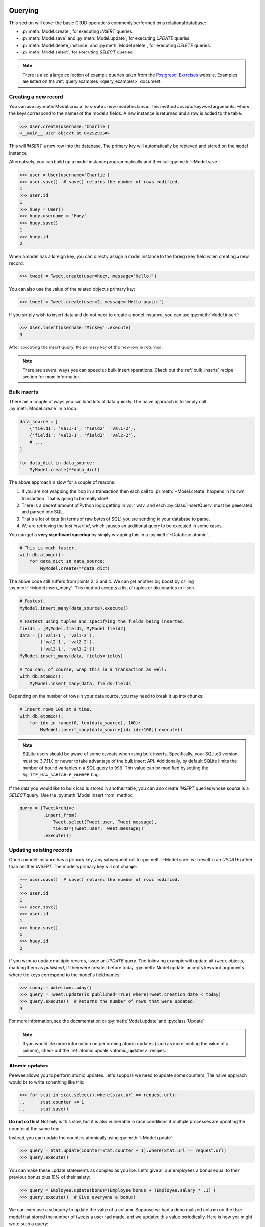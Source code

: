 .. _querying:

Querying
========

This section will cover the basic CRUD operations commonly performed on a
relational database:

* :py:meth:`Model.create`, for executing *INSERT* queries.
* :py:meth:`Model.save` and :py:meth:`Model.update`, for executing *UPDATE*
  queries.
* :py:meth:`Model.delete_instance` and :py:meth:`Model.delete`, for executing
  *DELETE* queries.
* :py:meth:`Model.select`, for executing *SELECT* queries.

.. note::
    There is also a large collection of example queries taken from the
    `Postgresql Exercises <https://pgexercises.com/>`_ website. Examples are
    listed on the :ref:`query examples <query_examples>` document.

Creating a new record
---------------------

You can use :py:meth:`Model.create` to create a new model instance. This method
accepts keyword arguments, where the keys correspond to the names of the
model's fields. A new instance is returned and a row is added to the table.

.. code-block:: pycon

    >>> User.create(username='Charlie')
    <__main__.User object at 0x2529350>

This will *INSERT* a new row into the database. The primary key will
automatically be retrieved and stored on the model instance.

Alternatively, you can build up a model instance programmatically and then call
:py:meth:`~Model.save`:

.. code-block:: pycon

    >>> user = User(username='Charlie')
    >>> user.save()  # save() returns the number of rows modified.
    1
    >>> user.id
    1
    >>> huey = User()
    >>> huey.username = 'Huey'
    >>> huey.save()
    1
    >>> huey.id
    2

When a model has a foreign key, you can directly assign a model instance to the
foreign key field when creating a new record.

.. code-block:: pycon

    >>> tweet = Tweet.create(user=huey, message='Hello!')

You can also use the value of the related object's primary key:

.. code-block:: pycon

    >>> tweet = Tweet.create(user=2, message='Hello again!')

If you simply wish to insert data and do not need to create a model instance,
you can use :py:meth:`Model.insert`:

.. code-block:: pycon

    >>> User.insert(username='Mickey').execute()
    3

After executing the insert query, the primary key of the new row is returned.

.. note::
    There are several ways you can speed up bulk insert operations. Check out
    the :ref:`bulk_inserts` recipe section for more information.

.. _bulk_inserts:

Bulk inserts
------------

There are a couple of ways you can load lots of data quickly. The naive
approach is to simply call :py:meth:`Model.create` in a loop:

.. code-block:: python

    data_source = [
        {'field1': 'val1-1', 'field2': 'val1-2'},
        {'field1': 'val2-1', 'field2': 'val2-2'},
        # ...
    ]

    for data_dict in data_source:
        MyModel.create(**data_dict)

The above approach is slow for a couple of reasons:

1. If you are not wrapping the loop in a transaction then each call to
   :py:meth:`~Model.create` happens in its own transaction. That is going to be
   really slow!
2. There is a decent amount of Python logic getting in your way, and each
   :py:class:`InsertQuery` must be generated and parsed into SQL.
3. That's a lot of data (in terms of raw bytes of SQL) you are sending to your
   database to parse.
4. We are retrieving the *last insert id*, which causes an additional query to
   be executed in some cases.

You can get a **very significant speedup** by simply wrapping this in a
:py:meth:`~Database.atomic`.

.. code-block:: python

    # This is much faster.
    with db.atomic():
        for data_dict in data_source:
            MyModel.create(**data_dict)

The above code still suffers from points 2, 3 and 4. We can get another big
boost by calling :py:meth:`~Model.insert_many`. This method accepts a list of
tuples or dictionaries to insert.

.. code-block:: python

    # Fastest.
    MyModel.insert_many(data_source).execute()

    # Fastest using tuples and specifying the fields being inserted.
    fields = [MyModel.field1, MyModel.field2]
    data = [('val1-1', 'val1-2'),
            ('val2-1', 'val2-2'),
            ('val3-1', 'val3-2')]
    MyModel.insert_many(data, fields=fields)

    # You can, of course, wrap this in a transaction as well:
    with db.atomic():
        MyModel.insert_many(data, fields=fields)

Depending on the number of rows in your data source, you may need to break it
up into chunks:

.. code-block:: python

    # Insert rows 100 at a time.
    with db.atomic():
        for idx in range(0, len(data_source), 100):
            MyModel.insert_many(data_source[idx:idx+100]).execute()

.. note::
    SQLite users should be aware of some caveats when using bulk inserts.
    Specifically, your SQLite3 version must be 3.7.11.0 or newer to take
    advantage of the bulk insert API. Additionally, by default SQLite limits
    the number of bound variables in a SQL query to ``999``. This value can be
    modified by setting the ``SQLITE_MAX_VARIABLE_NUMBER`` flag.

If the data you would like to bulk load is stored in another table, you can
also create *INSERT* queries whose source is a *SELECT* query. Use the
:py:meth:`Model.insert_from` method:

.. code-block:: python

    query = (TweetArchive
             .insert_from(
                 Tweet.select(Tweet.user, Tweet.message),
                 fields=[Tweet.user, Tweet.message])
             .execute())

Updating existing records
-------------------------

Once a model instance has a primary key, any subsequent call to
:py:meth:`~Model.save` will result in an *UPDATE* rather than another *INSERT*.
The model's primary key will not change:

.. code-block:: pycon

    >>> user.save()  # save() returns the number of rows modified.
    1
    >>> user.id
    1
    >>> user.save()
    >>> user.id
    1
    >>> huey.save()
    1
    >>> huey.id
    2

If you want to update multiple records, issue an *UPDATE* query. The following
example will update all ``Tweet`` objects, marking them as *published*, if they
were created before today. :py:meth:`Model.update` accepts keyword arguments
where the keys correspond to the model's field names:

.. code-block:: pycon

    >>> today = datetime.today()
    >>> query = Tweet.update(is_published=True).where(Tweet.creation_date < today)
    >>> query.execute()  # Returns the number of rows that were updated.
    4

For more information, see the documentation on :py:meth:`Model.update` and
:py:class:`Update`.

.. note::
    If you would like more information on performing atomic updates (such as
    incrementing the value of a column), check out the :ref:`atomic update <atomic_updates>`
    recipes.

.. _atomic_updates:

Atomic updates
--------------

Peewee allows you to perform atomic updates. Let's suppose we need to update
some counters. The naive approach would be to write something like this:

.. code-block:: pycon

    >>> for stat in Stat.select().where(Stat.url == request.url):
    ...     stat.counter += 1
    ...     stat.save()

**Do not do this!** Not only is this slow, but it is also vulnerable to race
conditions if multiple processes are updating the counter at the same time.

Instead, you can update the counters atomically using :py:meth:`~Model.update`:

.. code-block:: pycon

    >>> query = Stat.update(counter=Stat.counter + 1).where(Stat.url == request.url)
    >>> query.execute()

You can make these update statements as complex as you like. Let's give all our
employees a bonus equal to their previous bonus plus 10% of their salary:

.. code-block:: pycon

    >>> query = Employee.update(bonus=(Employee.bonus + (Employee.salary * .1)))
    >>> query.execute()  # Give everyone a bonus!

We can even use a subquery to update the value of a column. Suppose we had a
denormalized column on the ``User`` model that stored the number of tweets a
user had made, and we updated this value periodically. Here is how you might
write such a query:

.. code-block:: pycon

    >>> subquery = Tweet.select(fn.COUNT(Tweet.id)).where(Tweet.user == User.id)
    >>> update = User.update(num_tweets=subquery)
    >>> update.execute()

Deleting records
----------------

To delete a single model instance, you can use the
:py:meth:`Model.delete_instance` shortcut. :py:meth:`~Model.delete_instance`
will delete the given model instance and can optionally delete any dependent
objects recursively (by specifying `recursive=True`).

.. code-block:: pycon

    >>> user = User.get(User.id == 1)
    >>> user.delete_instance()  # Returns the number of rows deleted.
    1

    >>> User.get(User.id == 1)
    UserDoesNotExist: instance matching query does not exist:
    SQL: SELECT t1."id", t1."username" FROM "user" AS t1 WHERE t1."id" = ?
    PARAMS: [1]

To delete an arbitrary set of rows, you can issue a *DELETE* query. The
following will delete all ``Tweet`` objects that are over one year old:

.. code-block:: pycon

    >>> query = Tweet.delete().where(Tweet.creation_date < one_year_ago)
    >>> query.execute()  # Returns the number of rows deleted.
    7

For more information, see the documentation on:

* :py:meth:`Model.delete_instance`
* :py:meth:`Model.delete`
* :py:class:`DeleteQuery`

Selecting a single record
-------------------------

You can use the :py:meth:`Model.get` method to retrieve a single instance
matching the given query. For primary-key lookups, you can also use the
shortcut method :py:meth:`Model.get_by_id`.

This method is a shortcut that calls :py:meth:`Model.select` with the given
query, but limits the result set to a single row. Additionally, if no model
matches the given query, a ``DoesNotExist`` exception will be raised.

.. code-block:: pycon

    >>> User.get(User.id == 1)
    <__main__.User object at 0x25294d0>

    >>> User.get_by_id(1)  # Same as above.
    <__main__.User object at 0x252df10>

    >>> User[1]  # Also same as above.
    <__main__.User object at 0x252dd10>

    >>> User.get(User.id == 1).username
    u'Charlie'

    >>> User.get(User.username == 'Charlie')
    <__main__.User object at 0x2529410>

    >>> User.get(User.username == 'nobody')
    UserDoesNotExist: instance matching query does not exist:
    SQL: SELECT t1."id", t1."username" FROM "user" AS t1 WHERE t1."username" = ?
    PARAMS: ['nobody']

For more advanced operations, you can use :py:meth:`SelectBase.get`. The
following query retrieves the latest tweet from the user named *charlie*:

.. code-block:: pycon

    >>> (Tweet
    ...  .select()
    ...  .join(User)
    ...  .where(User.username == 'charlie')
    ...  .order_by(Tweet.created_date.desc())
    ...  .get())
    <__main__.Tweet object at 0x2623410>

For more information, see the documentation on:

* :py:meth:`Model.get`
* :py:meth:`Model.get_by_id`
* :py:meth:`Model.get_or_none` - if no matching row is found, return ``None``.
* :py:meth:`Model.first`
* :py:meth:`Model.select`
* :py:meth:`SelectBase.get`

Create or get
-------------

Peewee has one helper method for performing "get/create" type operations:
:py:meth:`Model.get_or_create`, which first attempts to retrieve the matching
row. Failing that, a new row will be created.

For "create or get" type logic, typically one would rely on a *unique*
constraint or primary key to prevent the creation of duplicate objects. As an
example, let's say we wish to implement registering a new user account using
the :ref:`example User model <blog-models>`. The *User* model has a *unique*
constraint on the username field, so we will rely on the database's integrity
guarantees to ensure we don't end up with duplicate usernames:

.. code-block:: python

    try:
        with db.atomic():
            return User.create(username=username)
    except peewee.IntegrityError:
        # `username` is a unique column, so this username already exists,
        # making it safe to call .get().
        return User.get(User.username == username)

You can easily encapsulate this type of logic as a ``classmethod`` on your own
``Model`` classes.

The above example first attempts at creation, then falls back to retrieval,
relying on the database to enforce a unique constraint. If you prefer to
attempt to retrieve the record first, you can use
:py:meth:`~Model.get_or_create`. This method is implemented along the same
lines as the Django function of the same name. You can use the Django-style
keyword argument filters to specify your ``WHERE`` conditions. The function
returns a 2-tuple containing the instance and a boolean value indicating if the
object was created.

Here is how you might implement user account creation using
:py:meth:`~Model.get_or_create`:

.. code-block:: python

    user, created = User.get_or_create(username=username)

Suppose we have a different model ``Person`` and would like to get or create a
person object. The only conditions we care about when retrieving the ``Person``
are their first and last names, **but** if we end up needing to create a new
record, we will also specify their date-of-birth and favorite color:

.. code-block:: python

    person, created = Person.get_or_create(
        first_name=first_name,
        last_name=last_name,
        defaults={'dob': dob, 'favorite_color': 'green'})

Any keyword argument passed to :py:meth:`~Model.get_or_create` will be used in
the ``get()`` portion of the logic, except for the ``defaults`` dictionary,
which will be used to populate values on newly-created instances.

For more details read the documentation for :py:meth:`Model.get_or_create`.

Selecting multiple records
--------------------------

We can use :py:meth:`Model.select` to retrieve rows from the table. When you
construct a *SELECT* query, the database will return any rows that correspond
to your query. Peewee allows you to iterate over these rows, as well as use
indexing and slicing operations:

.. code-block:: pycon

    >>> query = User.select()
    >>> [user.username for user in query]
    ['Charlie', 'Huey', 'Peewee']

    >>> query[1]
    <__main__.User at 0x7f83e80f5550>

    >>> query[1].username
    'Huey'

    >>> query[:2]
    [<__main__.User at 0x7f83e80f53a8>, <__main__.User at 0x7f83e80f5550>]

In the following example, we will simply call :py:meth:`~Model.select` and
iterate over the return value, which is an instance of :py:class:`Select`.
This will return all the rows in the *User* table:

.. code-block:: pycon

    >>> for user in User.select():
    ...     print user.username
    ...
    Charlie
    Huey
    Peewee

.. note::
    Subsequent iterations of the same query will not hit the database as the
    results are cached. To disable this behavior (to reduce memory usage), call
    :py:meth:`Select.iterator` when iterating.

When iterating over a model that contains a foreign key, be careful with the
way you access values on related models. Accidentally resolving a foreign key
or iterating over a back-reference can cause :ref:`N+1 query behavior <nplusone>`.

When you create a foreign key, such as ``Tweet.user``, you can use the
*backref* to create a back-reference (``User.tweets``). Back-references
are exposed as :py:class:`Select` instances:

.. code-block:: pycon

    >>> tweet = Tweet.get()
    >>> tweet.user  # Accessing a foreign key returns the related model.
    <tw.User at 0x7f3ceb017f50>

    >>> user = User.get()
    >>> user.tweets  # Accessing a back-reference returns a query.
    <peewee.ModelSelect at 0x7f73db3bafd0>

You can iterate over the ``user.tweets`` back-reference just like any other
:py:class:`Select`:

.. code-block:: pycon

    >>> for tweet in user.tweets:
    ...     print(tweet.message)
    ...
    hello world
    this is fun
    look at this picture of my food

Filtering records
-----------------

You can filter for particular records using normal python operators. Peewee
supports a wide variety of :ref:`query operators <query-operators>`.

.. code-block:: pycon

    >>> user = User.get(User.username == 'Charlie')
    >>> for tweet in Tweet.select().where(Tweet.user == user, Tweet.is_published == True):
    ...     print(tweet.user.username, '->', tweet.message)
    ...
    Charlie -> hello world
    Charlie -> this is fun

    >>> for tweet in Tweet.select().where(Tweet.created_date < datetime.datetime(2011, 1, 1)):
    ...     print(tweet.message, tweet.created_date)
    ...
    Really old tweet 2010-01-01 00:00:00

You can also filter across joins:

.. code-block:: pycon

    >>> for tweet in Tweet.select().join(User).where(User.username == 'Charlie'):
    ...     print(tweet.message)
    hello world
    this is fun
    look at this picture of my food

If you want to express a complex query, use parentheses and python's bitwise
*or* and *and* operators:

.. code-block:: pycon

    >>> Tweet.select().join(User).where(
    ...     (User.username == 'Charlie') |
    ...     (User.username == 'Peewee Herman'))

.. note::
    Note that Peewee uses **bitwise** operators (``&`` and ``|``) rather than
    logical operators (``and`` and ``or``). The reason for this is that Python
    coerces the return value of logical operations to a boolean value. This is
    also the reason why "IN" queries must be expressed using ``.in_()`` rather
    than the ``in`` operator.

Check out :ref:`the table of query operations <query-operators>` to see what
types of queries are possible.

.. note::

    A lot of fun things can go in the where clause of a query, such as:

    * A field expression, e.g. ``User.username == 'Charlie'``
    * A function expression, e.g. ``fn.Lower(fn.Substr(User.username, 1, 1)) == 'a'``
    * A comparison of one column to another, e.g. ``Employee.salary < (Employee.tenure * 1000) + 40000``

    You can also nest queries, for example tweets by users whose username
    starts with "a":

    .. code-block:: python

        # get users whose username starts with "a"
        a_users = User.select().where(fn.Lower(fn.Substr(User.username, 1, 1)) == 'a')

        # the ".in_()" method signifies an "IN" query
        a_user_tweets = Tweet.select().where(Tweet.user.in_(a_users))

More query examples
^^^^^^^^^^^^^^^^^^^

.. note::
    For a wide range of example queries, see the :ref:`Query Examples <query_examples>`
    document, which shows how to implements queries from the `PostgreSQL Exercises <https://pgexercises.com/>`_
    website.

Get active users:

.. code-block:: python

    User.select().where(User.active == True)

Get users who are either staff or superusers:

.. code-block:: python

    User.select().where(
        (User.is_staff == True) | (User.is_superuser == True))

Get tweets by user named "charlie":

.. code-block:: python

    Tweet.select().join(User).where(User.username == 'charlie')

Get tweets by staff or superusers (assumes FK relationship):

.. code-block:: python

    Tweet.select().join(User).where(
        (User.is_staff == True) | (User.is_superuser == True))

Get tweets by staff or superusers using a subquery:

.. code-block:: python

    staff_super = User.select(User.id).where(
        (User.is_staff == True) | (User.is_superuser == True))
    Tweet.select().where(Tweet.user << staff_super)

Sorting records
---------------

To return rows in order, use the :py:meth:`~Query.order_by` method:

.. code-block:: pycon

    >>> for t in Tweet.select().order_by(Tweet.created_date):
    ...     print(t.pub_date)
    ...
    2010-01-01 00:00:00
    2011-06-07 14:08:48
    2011-06-07 14:12:57

    >>> for t in Tweet.select().order_by(Tweet.created_date.desc()):
    ...     print(t.pub_date)
    ...
    2011-06-07 14:12:57
    2011-06-07 14:08:48
    2010-01-01 00:00:00

You can also use ``+`` and ``-`` prefix operators to indicate ordering:

.. code-block:: python

    # The following queries are equivalent:
    Tweet.select().order_by(Tweet.created_date.desc())

    Tweet.select().order_by(-Tweet.created_date)  # Note the "-" prefix.

    # Similarly you can use "+" to indicate ascending order, though ascending
    # is the default when no ordering is otherwise specified.
    User.select().order_by(+User.username)

You can also order across joins. Assuming you want to order tweets by the
username of the author, then by created_date:

.. code-block:: pycon

    query = (Tweet
             .select()
             .join(User)
             .order_by(User.username, Tweet.created_date.desc()))

.. code-block:: sql

    SELECT t1."id", t1."user_id", t1."message", t1."is_published", t1."created_date"
    FROM "tweet" AS t1
    INNER JOIN "user" AS t2
      ON t1."user_id" = t2."id"
    ORDER BY t2."username", t1."created_date" DESC

When sorting on a calculated value, you can either include the necessary SQL
expressions, or reference the alias assigned to the value. Here are two
examples illustrating these methods:

.. code-block:: python

    # Let's start with our base query. We want to get all usernames and the number of
    # tweets they've made. We wish to sort this list from users with most tweets to
    # users with fewest tweets.
    query = (User
             .select(User.username, fn.COUNT(Tweet.id).alias('num_tweets'))
             .join(Tweet, JOIN.LEFT_OUTER)
             .group_by(User.username))

You can order using the same COUNT expression used in the ``select`` clause. In
the example below we are ordering by the ``COUNT()`` of tweet ids descending:

.. code-block:: python

    query = (User
             .select(User.username, fn.COUNT(Tweet.id).alias('num_tweets'))
             .join(Tweet, JOIN.LEFT_OUTER)
             .group_by(User.username)
             .order_by(fn.COUNT(Tweet.id).desc()))

Alternatively, you can reference the alias assigned to the calculated value in
the ``select`` clause. This method has the benefit of being a bit easier to
read. Note that we are not referring to the named alias directly, but are
wrapping it using the :py:class:`SQL` helper:

.. code-block:: python

    query = (User
             .select(User.username, fn.COUNT(Tweet.id).alias('num_tweets'))
             .join(Tweet, JOIN.LEFT_OUTER)
             .group_by(User.username)
             .order_by(SQL('num_tweets').desc()))

Or, to do things the "peewee" way:

.. code-block:: python

    ntweets = fn.COUNT(Tweet.id)
    query = (User
             .select(User.username, ntweets.alias('num_tweets'))
             .join(Tweet, JOIN.LEFT_OUTER)
             .group_by(User.username)
             .order_by(ntweets.desc())

Getting random records
----------------------

Occasionally you may want to pull a random record from the database. You can
accomplish this by ordering by the *random* or *rand* function (depending on
your database):

Postgresql and Sqlite use the *Random* function:

.. code-block:: python

    # Pick 5 lucky winners:
    LotteryNumber.select().order_by(fn.Random()).limit(5)

MySQL uses *Rand*:

.. code-block:: python

    # Pick 5 lucky winners:
    LotterNumber.select().order_by(fn.Rand()).limit(5)

Paginating records
------------------

The :py:meth:`~Query.paginate` method makes it easy to grab a *page* or
records. :py:meth:`~Query.paginate` takes two parameters,
``page_number``, and ``items_per_page``.

.. attention::
    Page numbers are 1-based, so the first page of results will be page 1.

.. code-block:: pycon

    >>> for tweet in Tweet.select().order_by(Tweet.id).paginate(2, 10):
    ...     print(tweet.message)
    ...
    tweet 10
    tweet 11
    tweet 12
    tweet 13
    tweet 14
    tweet 15
    tweet 16
    tweet 17
    tweet 18
    tweet 19

If you would like more granular control, you can always use
:py:meth:`~Query.limit` and :py:meth:`~Query.offset`.

Counting records
----------------

You can count the number of rows in any select query:

.. code-block:: python

    >>> Tweet.select().count()
    100
    >>> Tweet.select().where(Tweet.id > 50).count()
    50

Peewee will wrap your query in an outer query that performs a count, which
results in SQL like:

.. code-block:: sql

    SELECT COUNT(1) FROM ( ... your query ... );

Aggregating records
-------------------

Suppose you have some users and want to get a list of them along with the count
of tweets in each.

.. code-block:: python

    query = (User
             .select(User, fn.Count(Tweet.id).alias('count'))
             .join(Tweet, JOIN.LEFT_OUTER)
             .group_by(User))

The resulting query will return *User* objects with all their normal attributes
plus an additional attribute *count* which will contain the count of tweets for
each user. We use a left outer join to include users who have no tweets.

Let's assume you have a tagging application and want to find tags that have a
certain number of related objects. For this example we'll use some different
models in a :ref:`many-to-many <manytomany>` configuration:

.. code-block:: python

    class Photo(Model):
        image = CharField()

    class Tag(Model):
        name = CharField()

    class PhotoTag(Model):
        photo = ForeignKeyField(Photo)
        tag = ForeignKeyField(Tag)

Now say we want to find tags that have at least 5 photos associated with them:

.. code-block:: python

    query = (Tag
             .select()
             .join(PhotoTag)
             .join(Photo)
             .group_by(Tag)
             .having(fn.Count(Photo.id) > 5))

This query is equivalent to the following SQL:

.. code-block:: sql

    SELECT t1."id", t1."name"
    FROM "tag" AS t1
    INNER JOIN "phototag" AS t2 ON t1."id" = t2."tag_id"
    INNER JOIN "photo" AS t3 ON t2."photo_id" = t3."id"
    GROUP BY t1."id", t1."name"
    HAVING Count(t3."id") > 5

Suppose we want to grab the associated count and store it on the tag:

.. code-block:: python

    query = (Tag
             .select(Tag, fn.Count(Photo.id).alias('count'))
             .join(PhotoTag)
             .join(Photo)
             .group_by(Tag)
             .having(fn.Count(Photo.id) > 5))

Retrieving Scalar Values
------------------------

You can retrieve scalar values by calling :py:meth:`Query.scalar`. For
instance:

.. code-block:: python

    >>> PageView.select(fn.Count(fn.Distinct(PageView.url))).scalar()
    100

You can retrieve multiple scalar values by passing ``as_tuple=True``:

.. code-block:: python

    >>> Employee.select(
    ...     fn.Min(Employee.salary), fn.Max(Employee.salary)
    ... ).scalar(as_tuple=True)
    (30000, 50000)

SQL Functions, Subqueries and "Raw expressions"
-----------------------------------------------

Suppose you need to want to get a list of all users whose username begins with
*a*. There are a couple ways to do this, but one method might be to use some
SQL functions like *LOWER* and *SUBSTR*. To use arbitrary SQL functions, use
the special :py:func:`fn` object to construct queries:

.. code-block:: python

    # Select the user's id, username and the first letter of their username, lower-cased
    first_letter = fn.LOWER(fn.SUBSTR(User.username, 1, 1))
    query = User.select(User, first_letter.alias('first_letter'))

    # Alternatively we could select only users whose username begins with 'a'
    a_users = User.select().where(first_letter == 'a')

    >>> for user in a_users:
    ...    print(user.username)

There are times when you may want to simply pass in some arbitrary sql. You can
do this using the special :py:class:`SQL` class. One use-case is when
referencing an alias:

.. code-block:: python

    # We'll query the user table and annotate it with a count of tweets for
    # the given user
    query = (User
             .select(User, fn.Count(Tweet.id).alias('ct'))
             .join(Tweet)
             .group_by(User))

    # Now we will order by the count, which was aliased to "ct"
    query = query.order_by(SQL('ct'))

    # You could, of course, also write this as:
    query = query.order_by(fn.COUNT(Tweet.id))

There are two ways to execute hand-crafted SQL statements with peewee:

1. :py:meth:`Database.execute_sql` for executing any type of query
2. :py:class:`RawQuery` for executing ``SELECT`` queries and returning model
   instances.

Security and SQL Injection
--------------------------

By default peewee will parameterize queries, so any parameters passed in by the
user will be escaped. The only exception to this rule is if you are writing a
raw SQL query or are passing in a ``SQL`` object which may contain untrusted
data. To mitigate this, ensure that any user-defined data is passed in as a
query parameter and not part of the actual SQL query:

.. code-block:: python

    # Bad! DO NOT DO THIS!
    query = MyModel.raw('SELECT * FROM my_table WHERE data = %s' % (user_data,))

    # Good. `user_data` will be treated as a parameter to the query.
    query = MyModel.raw('SELECT * FROM my_table WHERE data = %s', user_data)

    # Bad! DO NOT DO THIS!
    query = MyModel.select().where(SQL('Some SQL expression %s' % user_data))

    # Good. `user_data` will be treated as a parameter.
    query = MyModel.select().where(SQL('Some SQL expression %s', user_data))

.. note::
    MySQL and Postgresql use ``'%s'`` to denote parameters. SQLite, on the
    other hand, uses ``'?'``. Be sure to use the character appropriate to your
    database. You can also find this parameter by checking
    :py:attr:`Database.param`.

.. _window-functions:

Window functions
----------------

peewee comes with basic support for SQL window functions, which can be created
by calling :py:meth:`Function.over` and passing in your partitioning or
ordering parameters.

.. code-block:: python

    # Get the list of employees and the average salary for their dept.
    query = (Employee
             .select(
                 Employee.name,
                 Employee.department,
                 Employee.salary,
                 fn.Avg(Employee.salary).over(
                     partition_by=[Employee.department]))
             .order_by(Employee.name))

    # Rank employees by salary.
    query = (Employee
             .select(
                 Employee.name,
                 Employee.salary,
                 fn.rank().over(
                     order_by=[Employee.salary])))

For general information on window functions, check out the `postgresql docs <http://www.postgresql.org/docs/9.1/static/tutorial-window.html>`_.

Retrieving row tuples / dictionaries / namedtuples
--------------------------------------------------

Sometimes you do not need the overhead of creating model instances and simply
want to iterate over the row data without needing all the APIs provided
:py:class:`Model`. To do this, use:

* :py:meth:`~BaseQuery.dicts`
* :py:meth:`~BaseQuery.namedtuples`
* :py:meth:`~BaseQuery.tuples`
* :py:meth:`~BaseQuery.objects` -- accepts an arbitrary constructor function
  which is called with the row tuple.

.. code-block:: python

    stats = (Stat
             .select(Stat.url, fn.Count(Stat.url))
             .group_by(Stat.url)
             .tuples())

    # iterate over a list of 2-tuples containing the url and count
    for stat_url, stat_count in stats:
        print(stat_url, stat_count)

Similarly, you can return the rows from the cursor as dictionaries using
:py:meth:`~BaseQuery.dicts`:

.. code-block:: python

    stats = (Stat
             .select(Stat.url, fn.Count(Stat.url).alias('ct'))
             .group_by(Stat.url)
             .dicts())

    # iterate over a list of 2-tuples containing the url and count
    for stat in stats:
        print(stat['url'], stat['ct'])

.. _returning-clause:

Returning Clause
----------------

:py:class:`PostgresqlDatabase` supports a ``RETURNING`` clause on ``UPDATE``,
``INSERT`` and ``DELETE`` queries. Specifying a ``RETURNING`` clause allows you
to iterate over the rows accessed by the query.

For example, let's say you have an :py:class:`Update` that deactivates all
user accounts whose registration has expired. After deactivating them, you want
to send each user an email letting them know their account was deactivated.
Rather than writing two queries, a ``SELECT`` and an ``UPDATE``, you can do
this in a single ``UPDATE`` query with a ``RETURNING`` clause:

.. code-block:: python

    query = (User
             .update(is_active=False)
             .where(User.registration_expired == True)
             .returning(User))

    # Send an email to every user that was deactivated.
    for deactivate_user in query.execute():
        send_deactivation_email(deactivated_user)

The ``RETURNING`` clause is also available on :py:class:`Insert` and
:py:class:`Delete`. When used with ``INSERT``, the newly-created rows will be
returned. When used with ``DELETE``, the deleted rows will be returned.

The only limitation of the ``RETURNING`` clause is that it can only consist of
columns from tables listed in the query's ``FROM`` clause. To select all
columns from a particular table, you can simply pass in the :py:class:`Model`
class.

.. _query-operators:

Query operators
===============

The following types of comparisons are supported by peewee:

================ =======================================
Comparison       Meaning
================ =======================================
``==``           x equals y
``<``            x is less than y
``<=``           x is less than or equal to y
``>``            x is greater than y
``>=``           x is greater than or equal to y
``!=``           x is not equal to y
``<<``           x IN y, where y is a list or query
``>>``           x IS y, where y is None/NULL
``%``            x LIKE y where y may contain wildcards
``**``           x ILIKE y where y may contain wildcards
``^``            x XOR y
``~``            Unary negation (e.g., NOT x)
================ =======================================

Because I ran out of operators to override, there are some additional query
operations available as methods:

======================= ===============================================
Method                  Meaning
======================= ===============================================
``.contains(substr)``   Wild-card search for substring.
``.startswith(prefix)`` Search for values beginning with ``prefix``.
``.endswith(suffix)``   Search for values ending with ``suffix``.
``.between(low, high)`` Search for values between ``low`` and ``high``.
``.regexp(exp)``        Regular expression match.
``.bin_and(value)``     Binary AND.
``.bin_or(value)``      Binary OR.
``.in_(value)``         IN lookup (identical to ``<<``).
``.not_in(value)``      NOT IN lookup.
``.is_null(is_null)``   IS NULL or IS NOT NULL. Accepts boolean param.
``.concat(other)``      Concatenate two strings or objects using ``||``.
``.distinct()``         Mark column for DISTINCT selection.
======================= ===============================================

To combine clauses using logical operators, use:

================ ==================== ======================================================
Operator         Meaning              Example
================ ==================== ======================================================
``&``            AND                  ``(User.is_active == True) & (User.is_admin == True)``
``|`` (pipe)     OR                   ``(User.is_admin) | (User.is_superuser)``
``~``            NOT (unary negation) ``~(User.username << ['foo', 'bar', 'baz'])``
================ ==================== ======================================================

Here is how you might use some of these query operators:

.. code-block:: python

    # Find the user whose username is "charlie".
    User.select().where(User.username == 'charlie')

    # Find the users whose username is in [charlie, huey, mickey]
    User.select().where(User.username << ['charlie', 'huey', 'mickey'])

    Employee.select().where(Employee.salary.between(50000, 60000))

    Employee.select().where(Employee.name.startswith('C'))

    Blog.select().where(Blog.title.contains(search_string))

Here is how you might combine expressions. Comparisons can be arbitrarily
complex.

.. note::
  Note that the actual comparisons are wrapped in parentheses. Python's operator
  precedence necessitates that comparisons be wrapped in parentheses.

.. code-block:: python

    # Find any users who are active administrations.
    User.select().where(
      (User.is_admin == True) &
      (User.is_active == True))

    # Find any users who are either administrators or super-users.
    User.select().where(
      (User.is_admin == True) |
      (User.is_superuser == True))

    # Find any Tweets by users who are not admins (NOT IN).
    admins = User.select().where(User.is_admin == True)
    non_admin_tweets = Tweet.select().where(~(Tweet.user << admins))

    # Find any users who are not my friends (strangers).
    friends = User.select().where(User.username.in_(['charlie', 'huey', 'mickey']))
    strangers = User.select().where(User.id.not_in(friends))

.. warning::
    Although you may be tempted to use python's ``in``, ``and``, ``or`` and
    ``not`` operators in your query expressions, these **will not work.** The
    return value of an ``in`` expression is always coerced to a boolean value.
    Similarly, ``and``, ``or`` and ``not`` all treat their arguments as boolean
    values and cannot be overloaded.

    So just remember:

    * Use ``.in_()`` and ``.not_in()`` instead of ``in`` and ``not in``
    * Use ``&`` instead of ``and``
    * Use ``|`` instead of ``or``
    * Use ``~`` instead of ``not``
    * Use ``.is_null()`` instead of ``is None`` or ``== None``.
    * **Don't forget to wrap your comparisons in parentheses when using logical operators.**

For more examples, see the :ref:`expressions` section.

.. note::
  **LIKE and ILIKE with SQLite**

  Because SQLite's ``LIKE`` operation is case-insensitive by default,
  peewee will use the SQLite ``GLOB`` operation for case-sensitive searches.
  The glob operation uses asterisks for wildcards as opposed to the usual
  percent-sign. If you are using SQLite and want case-sensitive partial
  string matching, remember to use asterisks for the wildcard.

Three valued logic
------------------

Because of the way SQL handles ``NULL``, there are some special operations
available for expressing:

* ``IS NULL``
* ``IS NOT NULL``
* ``IN``
* ``NOT IN``

While it would be possible to use the ``IS NULL`` and ``IN`` operators with the
negation operator (``~``), sometimes to get the correct semantics you will need
to explicitly use ``IS NOT NULL`` and ``NOT IN``.

The simplest way to use ``IS NULL`` and ``IN`` is to use the operator
overloads:

.. code-block:: python

    # Get all User objects whose last login is NULL.
    User.select().where(User.last_login >> None)

    # Get users whose username is in the given list.
    usernames = ['charlie', 'huey', 'mickey']
    User.select().where(User.username << usernames)

If you don't like operator overloads, you can call the Field methods instead:

.. code-block:: python

    # Get all User objects whose last login is NULL.
    User.select().where(User.last_login.is_null(True))

    # Get users whose username is in the given list.
    usernames = ['charlie', 'huey', 'mickey']
    User.select().where(User.username.in_(usernames))

To negate the above queries, you can use unary negation, but for the correct
semantics you may need to use the special ``IS NOT`` and ``NOT IN`` operators:

.. code-block:: python

    # Get all User objects whose last login is *NOT* NULL.
    User.select().where(User.last_login.is_null(False))

    # Using unary negation instead.
    User.select().where(~(User.last_login >> None))

    # Get users whose username is *NOT* in the given list.
    usernames = ['charlie', 'huey', 'mickey']
    User.select().where(User.username.not_in(usernames))

    # Using unary negation instead.
    usernames = ['charlie', 'huey', 'mickey']
    User.select().where(~(User.username << usernames))

.. _custom-operators:

Adding user-defined operators
-----------------------------

Because I ran out of python operators to overload, there are some missing
operators in peewee, for instance ``modulo``. If you find that you need to
support an operator that is not in the table above, it is very easy to add your
own.

Here is how you might add support for ``modulo`` in SQLite:

.. code-block:: python

    from peewee import *
    from peewee import Expression # the building block for expressions

    def mod(lhs, rhs):
        return Expression(lhs, '%', rhs)

Now you can use these custom operators to build richer queries:

.. code-block:: python

    # Users with even ids.
    User.select().where(mod(User.id, 2) == 0)

For more examples check out the source to the ``playhouse.postgresql_ext``
module, as it contains numerous operators specific to postgresql's hstore.

.. _expressions:

Expressions
-----------

Peewee is designed to provide a simple, expressive, and pythonic way of
constructing SQL queries. This section will provide a quick overview of some
common types of expressions.

There are two primary types of objects that can be composed to create
expressions:

* :py:class:`Field` instances
* SQL aggregations and functions using :py:class:`fn`

We will assume a simple "User" model with fields for username and other things.
It looks like this:

.. code-block:: python

    class User(Model):
        username = CharField()
        is_admin = BooleanField()
        is_active = BooleanField()
        last_login = DateTimeField()
        login_count = IntegerField()
        failed_logins = IntegerField()

Comparisons use the :ref:`query-operators`:

.. code-block:: python

    # username is equal to 'charlie'
    User.username == 'charlie'

    # user has logged in less than 5 times
    User.login_count < 5

Comparisons can be combined using bitwise *and* and *or*.  Operator precedence
is controlled by python and comparisons can be nested to an arbitrary depth:

.. code-block:: python

    # User is both and admin and has logged in today
    (User.is_admin == True) & (User.last_login >= today)

    # User's username is either charlie or charles
    (User.username == 'charlie') | (User.username == 'charles')

Comparisons can be used with functions as well:

.. code-block:: python

    # user's username starts with a 'g' or a 'G':
    fn.Lower(fn.Substr(User.username, 1, 1)) == 'g'

We can do some fairly interesting things, as expressions can be compared
against other expressions. Expressions also support arithmetic operations:

.. code-block:: python

    # users who entered the incorrect more than half the time and have logged
    # in at least 10 times
    (User.failed_logins > (User.login_count * .5)) & (User.login_count > 10)

Expressions allow us to do atomic updates:

.. code-block:: python

    # when a user logs in we want to increment their login count:
    User.update(login_count=User.login_count + 1).where(User.id == user_id)

Expressions can be used in all parts of a query, so experiment!

Foreign Keys
============

Foreign keys are created using a special field class
:py:class:`ForeignKeyField`. Each foreign key also creates a back-reference on
the related model using the specified *backref*.

.. note::
    In SQLite, foreign keys are not enabled by default. Most things, including
    the Peewee foreign-key API, will work fine, but ON DELETE behaviour will be
    ignored, even if you explicitly specify on_delete to your ForeignKeyField.
    In conjunction with the default PrimaryKeyField behaviour (where deleted
    record IDs can be reused), this can lead to surprising (and almost
    certainly unwanted) behaviour where if you delete a record in table A
    referenced by a foreign key in table B, and then create a new, unrelated,
    record in table A, the new record will end up mis-attached to the undeleted
    record in table B. To avoid the mis-attachment, you can use
    :py:class:`AutoIncrementField`, but it may be better overall to
    ensure that foreign keys are enabled with
    ``pragmas=(('foreign_keys', 'on'),)`` when you
    instantiate :py:class:`SqliteDatabase`.


Traversing foreign keys
-----------------------

Referring back to the :ref:`User and Tweet models <blog-models>`, note that
there is a :py:class:`ForeignKeyField` from *Tweet* to *User*. The foreign key
can be traversed, allowing you access to the associated user instance:

.. code-block:: pycon

    >>> tweet.user.username
    'charlie'

.. note::
    Unless the *User* model was explicitly selected when retrieving the
    *Tweet*, an additional query will be required to load the *User* data. To
    learn how to avoid the extra query, see the :ref:`N+1 query documentation
    <nplusone>`.

The reverse is also true, and we can iterate over the tweets associated with a
given *User* instance:

.. code-block:: python

    >>> for tweet in user.tweets:
    ...     print(tweet.message)
    ...
    http://www.youtube.com/watch?v=xdhLQCYQ-nQ

Under the hood, the *tweets* attribute is just a :py:class:`Select` with the
*WHERE* clause pre-populated to point to the given *User* instance:

.. code-block:: python

    >>> user.tweets
    <peewee.ModelSelect at 0x7f73db3bafd0>

    >>> user.tweets.sql()
    ('SELECT "t1"."id", "t1"."user_id", "t1"."content", "t1"."timestamp" FROM "tweet" AS "t1" WHERE ("t1"."user_id" = ?)',
     [1])

Joining tables
--------------

Use the :py:meth:`~ModelSelect.join` method to *JOIN* additional tables. When a
foreign key exists between the source model and the join model, you do not need
to specify any additional parameters:

.. code-block:: pycon

    >>> my_tweets = Tweet.select().join(User).where(User.username == 'charlie')

By default peewee will use an *INNER* join, but you can use *LEFT OUTER*,
*RIGHT OUTER*, *FULL*, or *CROSS* joins as well:

.. code-block:: python

    users = (User
             .select(User, fn.Count(Tweet.id).alias('num_tweets'))
             .join(Tweet, JOIN.LEFT_OUTER)
             .group_by(User)
             .order_by(fn.Count(Tweet.id).desc()))
    for user in users:
        print(user.username, 'has created', user.num_tweets, 'tweet(s).')

Selecting from multiple models
^^^^^^^^^^^^^^^^^^^^^^^^^^^^^^

SQL makes it easy to select columns from multiple tables and return it all at
once. Peewee makes this possible, too, but since Peewee models form a graph
(via foreign-keys), the selected data is returned as a graph of model
instances. To see what I mean, consider this query:

.. code-block:: sql

    SELECT tweet.content, tweet.timestamp, user.username
    FROM tweet
    INNER JOIN user ON tweet.user_id = user.id
    ORDER BY tweet.timestamp DESC;

    -- Returns rows like
    -- "Meow I'm a tweet" | 2017-01-17 13:37:00 | huey
    -- "Woof woof" | 2017-01-17 11:59:00 | mickey
    -- "Purr" | 2017-01-17 10:00:00 | huey

With Peewee we would write this query:

.. code-block:: python

    query = (Tweet
             .select(Tweet.content, Tweet.timestamp, User.username)
             .join(User)
             .order_by(Tweet.timestamp.desc()))

The question is: where is the "username" attribute to be found? The answer is
that Peewee, because there is a foreign-key relationship between Tweet and
User, will return each row as a Tweet model *with* the associated User model,
which has it's username attribute set:

.. code-block:: python

    for tweet in query:
        print(tweet.content, tweet.timestamp, tweet.user.username)

When doing complicated joins, joins where no foreign-key exists (for example
joining on a subquery), etc., it is necessary to tell Peewee where to place the
joined attributes. This is done by putting an *alias* on the join predicate
expression.

For example, let's say that in the above query we want to put the joined user
data in the *Tweet.foo* attribute:

.. code-block:: python

    query = (Tweet
             .select(Tweet.content, Tweet.timestamp, User.username)
             .join(User, on=(Tweet.user == User.id).alias('foo'))
             .order_by(Tweet.timestamp.desc()))

    for tweet in query:
        # Joined user data is stored in "tweet.foo":
        print(tweet.content, tweet.timestamp, tweet.foo.username)

For queries with complex joins and selections from several models, constructing
this graph can be expensive. If you wish, instead, to have *all* columns as
attributes on a single model, you can use :py:meth:`~ModelSelect.objects`
method:

.. code-block:: python

    for tweet in query.objects():
        # Now "username" is on the Tweet model itself:
        print(tweet.content, tweet.timestamp, tweet.username)

For additional performance gains, consider using :py:meth:`~BaseQuery.dicts`,
:py:meth:`~BaseQuery.tuples` or :py:meth:`~BaseQuery.namedtuples` when
iterating large and/or complex result-sets.

Multiple Foreign Keys to the Same Model
^^^^^^^^^^^^^^^^^^^^^^^^^^^^^^^^^^^^^^^

When there are multiple foreign keys to the same model, it is good practice to
explicitly specify which field you are joining on.

Referring back to the :ref:`example app's models <example-app-models>`,
consider the *Relationship* model, which is used to denote when one user
follows another. Here is the model definition:

.. code-block:: python

    class Relationship(BaseModel):
        from_user = ForeignKeyField(User, backref='relationships')
        to_user = ForeignKeyField(User, backref='related_to')

        class Meta:
            indexes = (
                # Specify a unique multi-column index on from/to-user.
                (('from_user', 'to_user'), True),
            )

Since there are two foreign keys to *User*, we should always specify which
field we are using in a join.

For example, to determine which users I am following, I would write:

.. code-block:: python

    (User
     .select()
     .join(Relationship, on=Relationship.to_user)
     .where(Relationship.from_user == charlie))

On the other hand, if I wanted to determine which users are following me, I
would instead join on the *from_user* column and filter on the relationship's
*to_user*:

.. code-block:: python

    (User
     .select()
     .join(Relationship, on=Relationship.from_user)
     .where(Relationship.to_user == charlie))

Joining on arbitrary fields
^^^^^^^^^^^^^^^^^^^^^^^^^^^

If a foreign key does not exist between two tables you can still perform a
join, but you must manually specify the join predicate.

In the following example, there is no explicit foreign-key between *User* and
*ActivityLog*, but there is an implied relationship between the
*ActivityLog.object_id* field and *User.id*. Rather than joining on a specific
:py:class:`Field`, we will join using an :py:class:`Expression`.

.. code-block:: python

    user_log = (User
                .select(User, ActivityLog)
                .join(
                    ActivityLog,
                    on=(User.id == ActivityLog.object_id).alias('log'))
                .where(
                    (ActivityLog.activity_type == 'user_activity') &
                    (User.username == 'charlie')))

    for user in user_log:
        print(user.username, user.log.description)

    #### Print something like ####
    charlie logged in
    charlie posted a tweet
    charlie retweeted
    charlie posted a tweet
    charlie logged out

.. note::
    By specifying an alias on the join condition, you can control the attribute
    peewee will assign the joined instance to. In the previous example, we used
    the following *join*:

    .. code-block:: python

        (User.id == ActivityLog.object_id).alias('log')

    Then when iterating over the query, we were able to directly access the
    joined *ActivityLog* without incurring an additional query:

    .. code-block:: python

        for user in user_log:
            print(user.username, user.log.description)

Joining on Multiple Tables
^^^^^^^^^^^^^^^^^^^^^^^^^^

When calling :py:meth:`~ModelSelect.join`, peewee will use the *last joined table*
as the source table. For example:

.. code-block:: python

    User.select().join(Tweet).join(Comment)

This query will result in a join from *User* to *Tweet*, and another join from
*Tweet* to *Comment*.

If you would like to join the same table twice, use the :py:meth:`~ModelSelect.switch` method:

.. code-block:: python

    # Join the Artist table on both `Album` and `Genre`.
    Artist.select().join(Album).switch(Artist).join(Genre)

.. _manytomany:

Implementing Many to Many
-------------------------

Peewee provides a field for representing many-to-many relationships, much like
Django does. This feature was added due to many requests from users, but I
strongly advocate against using it, since it conflates the idea of a field with
a junction table and hidden joins. It's just a nasty hack to provide convenient
accessors.

To implement many-to-many **correctly** with peewee, you will therefore create
the intermediary table yourself and query through it:

.. code-block:: python

    class Student(Model):
        name = CharField()

    class Course(Model):
        name = CharField()

    class StudentCourse(Model):
        student = ForeignKeyField(Student)
        course = ForeignKeyField(Course)

To query, let's say we want to find students who are enrolled in math class:

.. code-block:: python

    query = (Student
             .select()
             .join(StudentCourse)
             .join(Course)
             .where(Course.name == 'math'))
    for student in query:
        print(student.name)

To query what classes a given student is enrolled in:

.. code-block:: python

    courses = (Course
               .select()
               .join(StudentCourse)
               .join(Student)
               .where(Student.name == 'da vinci'))

    for course in courses:
        print(course.name)

To efficiently iterate over a many-to-many relation, i.e., list all students
and their respective courses, we will query the *through* model
``StudentCourse`` and *precompute* the Student and Course:

.. code-block:: python

    query = (StudentCourse
             .select(StudentCourse, Student, Course)
             .join(Course)
             .switch(StudentCourse)
             .join(Student)
             .order_by(Student.name))

To print a list of students and their courses you might do the following:

.. code-block:: python

    for student_course in query:
        print(student_course.student.name, '->', student_course.course.name)

Since we selected all fields from ``Student`` and ``Course`` in the *select*
clause of the query, these foreign key traversals are "free" and we've done the
whole iteration with just 1 query.

ManyToManyField
^^^^^^^^^^^^^^^

The :py:class:`ManyToManyField` provides a *field-like* API over many-to-many
fields. For all but the simplest many-to-many situations, you're better off
using the standard peewee APIs. But, if your models are very simple and your
querying needs are not very complex, you can get a big boost by using
:py:class:`ManyToManyField`. Check out the :ref:`extra-fields` extension module
for details.

Modeling students and courses using :py:class:`ManyToManyField`:

.. code-block:: python

    from peewee import *
    from playhouse.fields import ManyToManyField

    db = SqliteDatabase('school.db')

    class BaseModel(Model):
        class Meta:
            database = db

    class Student(BaseModel):
        name = CharField()

    class Course(BaseModel):
        name = CharField()
        students = ManyToManyField(Student, backref='courses')

    StudentCourse = Course.students.get_through_model()

    db.create_tables([
        Student,
        Course,
        StudentCourse])

    # Get all classes that "huey" is enrolled in:
    huey = Student.get(Student.name == 'Huey')
    for course in huey.courses.order_by(Course.name):
        print(course.name)

    # Get all students in "English 101":
    engl_101 = Course.get(Course.name == 'English 101')
    for student in engl_101.students:
        print(student.name)

    # When adding objects to a many-to-many relationship, we can pass
    # in either a single model instance, a list of models, or even a
    # query of models:
    huey.courses.add(Course.select().where(Course.name.contains('English')))

    engl_101.students.add(Student.get(Student.name == 'Mickey'))
    engl_101.students.add([
        Student.get(Student.name == 'Charlie'),
        Student.get(Student.name == 'Zaizee')])

    # The same rules apply for removing items from a many-to-many:
    huey.courses.remove(Course.select().where(Course.name.startswith('CS')))

    engl_101.students.remove(huey)

    # Calling .clear() will remove all associated objects:
    cs_150.students.clear()

For more examples, see:

* :py:meth:`ManyToManyField.add`
* :py:meth:`ManyToManyField.remove`
* :py:meth:`ManyToManyField.clear`
* :py:meth:`ManyToManyField.get_through_model`

Self-joins
----------

Peewee supports constructing queries containing a self-join.

Using model aliases
^^^^^^^^^^^^^^^^^^^

To join on the same model (table) twice, it is necessary to create a model
alias to represent the second instance of the table in a query. Consider the
following model:

.. code-block:: python

    class Category(Model):
        name = CharField()
        parent = ForeignKeyField('self', backref='children')

What if we wanted to query all categories whose parent category is
*Electronics*. One way would be to perform a self-join:

.. code-block:: python

    Parent = Category.alias()
    query = (Category
             .select()
             .join(Parent, on=(Category.parent == Parent.id))
             .where(Parent.name == 'Electronics'))

When performing a join that uses a :py:class:`ModelAlias`, it is necessary to
specify the join condition using the ``on`` keyword argument. In this case we
are joining the category with its parent category.

Using subqueries
^^^^^^^^^^^^^^^^

Another less common approach involves the use of subqueries. Here is another
way we might construct a query to get all the categories whose parent category
is *Electronics* using a subquery:

.. code-block:: python

    Parent = Category.alias()
    join_query = Parent.select().where(Parent.name == 'Electronics')

    # Subqueries used as JOINs need to have an alias.
    join_query = join_query.alias('jq')

    query = (Category
             .select()
             .join(join_query, on=(Category.parent == join_query.c.id)))

This will generate the following SQL query:

.. code-block:: sql

    SELECT t1."id", t1."name", t1."parent_id"
    FROM "category" AS t1
    INNER JOIN (
      SELECT t2."id"
      FROM "category" AS t2
      WHERE (t2."name" = ?)) AS jq ON (t1."parent_id" = "jq"."id")

To access the ``id`` value from the subquery, we use the ``.c`` magic lookup
which will generate the appropriate SQL expression:

.. code-block:: python

    Category.parent == join_query.c.id
    # Becomes: (t1."parent_id" = "jq"."id")

Performance Techniques
======================

This section outlines some techniques for improving performance when using
peewee.

.. _nplusone:

Avoiding N+1 queries
--------------------

The term *N+1 queries* refers to a situation where an application performs a
query, then for each row of the result set, the application performs at least
one other query (another way to conceptualize this is as a nested loop). In
many cases, these *n* queries can be avoided through the use of a SQL join or
subquery. The database itself may do a nested loop, but it will usually be more
performant than doing *n* queries in your application code, which involves
latency communicating with the database and may not take advantage of indices
or other optimizations employed by the database when joining or executing a
subquery.

Peewee provides several APIs for mitigating *N+1* query behavior. Recollecting
the models used throughout this document, *User* and *Tweet*, this section will
try to outline some common *N+1* scenarios, and how peewee can help you avoid
them.

.. note::
    In some cases, N+1 queries will not result in a significant or measurable
    performance hit. It all depends on the data you are querying, the database
    you are using, and the latency involved in executing queries and retrieving
    results. As always when making optimizations, profile before and after to
    ensure the changes do what you expect them to.

List recent tweets
^^^^^^^^^^^^^^^^^^

The twitter timeline displays a list of tweets from multiple users. In addition
to the tweet's content, the username of the tweet's author is also displayed.
The N+1 scenario here would be:

1. Fetch the 10 most recent tweets.
2. For each tweet, select the author (10 queries).

By selecting both tables and using a *join*, peewee makes it possible to
accomplish this in a single query:

.. code-block:: python

    query = (Tweet
             .select(Tweet, User)  # Note that we are selecting both models.
             .join(User)  # Use an INNER join because every tweet has an author.
             .order_by(Tweet.id.desc())  # Get the most recent tweets.
             .limit(10))

    for tweet in query:
        print(tweet.user.username, '-', tweet.message)

Without the join, accessing ``tweet.user.username`` would trigger a query to
resolve the foreign key ``tweet.user`` and retrieve the associated user. But
since we have selected and joined on ``User``, peewee will automatically
resolve the foreign-key for us.

List users and all their tweets
^^^^^^^^^^^^^^^^^^^^^^^^^^^^^^^

Let's say you want to build a page that shows several users and all of their
tweets. The N+1 scenario would be:

1. Fetch some users.
2. For each user, fetch their tweets.

This situation is similar to the previous example, but there is one important
difference: when we selected tweets, they only have a single associated user,
so we could directly assign the foreign key. The reverse is not true, however,
as one user may have any number of tweets (or none at all).

Peewee provides an approach to avoiding *O(n)* queries in this situation. Fetch
users first, then fetch all the tweets associated with those users.  Once
peewee has the big list of tweets, it will assign them out, matching them with
the appropriate user. This method is usually faster but will involve a query
for each table being selected.

.. _prefetch:

Using prefetch
^^^^^^^^^^^^^^

peewee supports pre-fetching related data using sub-queries. This method
requires the use of a special API, :py:func:`prefetch`. Pre-fetch, as its name
indicates, will eagerly load the appropriate tweets for the given users using
subqueries. This means instead of *O(n)* queries for *n* rows, we will do
*O(k)* queries for *k* tables.

Here is an example of how we might fetch several users and any tweets they
created within the past week.

.. code-block:: python

    week_ago = datetime.date.today() - datetime.timedelta(days=7)
    users = User.select()
    tweets = (Tweet
              .select()
              .where(
                  (Tweet.is_published == True) &
                  (Tweet.created_date >= week_ago)))

    # This will perform two queries.
    users_with_tweets = prefetch(users, tweets)

    for user in users_with_tweets:
        print(user.username)
        for tweet in user.tweets:
            print('  ', tweet.message)

.. note::
    Note that neither the ``User`` query, nor the ``Tweet`` query contained a
    JOIN clause. When using :py:func:`prefetch` you do not need to specify the
    join.

:py:func:`prefetch` can be used to query an arbitrary number of tables. Check
the API documentation for more examples.

Some things to consider when using :py:func:`prefetch`:

* Foreign keys must exist between the models being prefetched.
* `LIMIT` works as you'd expect on the outer-most query, but may be difficult
  to implement correctly if trying to limit the size of the sub-selects.

Iterating over lots of rows
---------------------------

By default peewee will cache the rows returned when iterating of a
:py:class:`Select`. This is an optimization to allow multiple iterations as
well as indexing and slicing without causing additional queries. This caching
can be problematic, however, when you plan to iterate over a large number of
rows.

To reduce the amount of memory used by peewee when iterating over a query, use
the :py:meth:`~BaseQuery.iterator` method. This method allows you to iterate
without caching each model returned, using much less memory when iterating over
large result sets.

.. code-block:: python

    # Let's assume we've got 10 million stat objects to dump to a csv file.
    stats = Stat.select()

    # Our imaginary serializer class
    serializer = CSVSerializer()

    # Loop over all the stats and serialize.
    for stat in stats.iterator():
        serializer.serialize_object(stat)

For simple queries you can see further speed improvements by using:

* :py:meth:`~BaseQuery.dicts`
* :py:meth:`~BaseQuery.namedtuples`
* :py:meth:`~BaseQuery.objects`
* :py:meth:`~BaseQuery.tuples`

When iterating over a large number of rows that contain columns from multiple
tables, peewee will reconstruct the model graph for each row returned. This
operation can be slow for complex graphs.

Ordinarily, when a query contains joins, peewee will reconstruct the graph of
joined data returned by cursor. Using the above helpers returns a simpler
data-structure which can be much more efficient when iterating over large or
very-complex queries.

.. note::
    If no constructor is passed to :py:meth:`~BaseQuery.objects`, then peewee
    will return model instances. However, instead of attempting to reconstruct
    a graph of any joined data, all columns will be returned as attributes of
    the model.

    For example:

    .. code-block:: python

        query = (Tweet
                 .select(Tweet, User)
                 .join(User))

        # Note that the user columns are stored in a separate User instance
        # accessible at row.user:
        for tweet in query:
            print(tweet.user.username, tweet.content)

        # Using ".objects()" will put all attributes on the model we are
        # querying.
        for tweet in query.objects():
            print(tweet.username, tweet.content)

.. code-block:: python

    for stat in stats.objects().iterator():
        serializer.serialize_object(stat)

Speeding up Bulk Inserts
------------------------

See the :ref:`bulk_inserts` section for details on speeding up bulk insert
operations.
